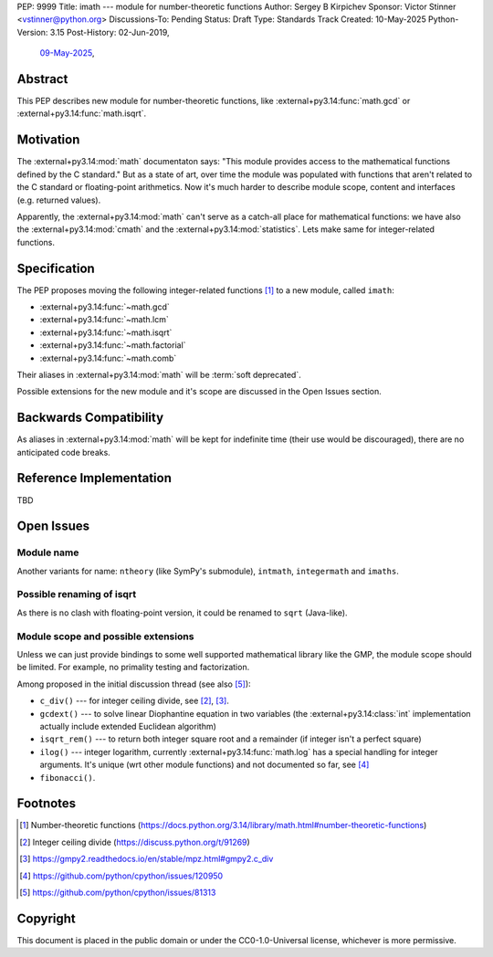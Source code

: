 PEP: 9999
Title: imath --- module for number-theoretic functions
Author: Sergey B Kirpichev
Sponsor: Victor Stinner <vstinner@python.org>
Discussions-To: Pending
Status: Draft
Type: Standards Track
Created: 10-May-2025
Python-Version: 3.15
Post-History: 02-Jun-2019,
              `09-May-2025 <https://discuss.python.org/t/91337>`__,


Abstract
========

This PEP describes new module for number-theoretic functions, like
:external+py3.14:func:`math.gcd` or :external+py3.14:func:`math.isqrt`.


Motivation
==========

The :external+py3.14:mod:`math` documentaton says: "This module provides
access to the mathematical functions defined by the C standard."  But as a
state of art, over time the module was populated with functions that aren't
related to the C standard or floating-point arithmetics.  Now it's much
harder to describe module scope, content and interfaces (e.g. returned
values).

Apparently, the :external+py3.14:mod:`math` can't serve as a catch-all place
for mathematical functions: we have also the :external+py3.14:mod:`cmath` and
the :external+py3.14:mod:`statistics`.  Lets make same for integer-related
functions.


Specification
=============

The PEP proposes moving the following integer-related functions [1]_ to a new
module, called ``imath``:

* :external+py3.14:func:`~math.gcd`
* :external+py3.14:func:`~math.lcm`
* :external+py3.14:func:`~math.isqrt`
* :external+py3.14:func:`~math.factorial`
* :external+py3.14:func:`~math.comb`

Their aliases in :external+py3.14:mod:`math` will be :term:`soft deprecated`.

Possible extensions for the new module and it's scope are discussed in the
Open Issues section.


Backwards Compatibility
=======================

As aliases in :external+py3.14:mod:`math` will be kept for indefinite
time (their use would be discouraged), there are no anticipated code breaks.


Reference Implementation
========================

TBD


Open Issues
===========

Module name
-----------

Another variants for name: ``ntheory`` (like SymPy's submodule), ``intmath``,
``integermath`` and ``imaths``.

Possible renaming of isqrt
--------------------------

As there is no clash with floating-point version, it could be renamed to
``sqrt`` (Java-like).

Module scope and possible extensions
------------------------------------

Unless we can just provide bindings to some well supported mathematical
library like the GMP, the module scope should be limited.  For example, no
primality testing and factorization.

Among proposed in the initial discussion thread (see also [5]_):

* ``c_div()`` --- for integer ceiling divide, see [2]_, [3]_.
* ``gcdext()`` --- to solve linear Diophantine equation in two variables (the
  :external+py3.14:class:`int` implementation actually include extended
  Euclidean algorithm)
* ``isqrt_rem()`` --- to return both integer square root and a remainder (if
  integer isn't a perfect square)
* ``ilog()`` --- integer logarithm, currently :external+py3.14:func:`math.log`
  has a special handling for integer arguments.  It's unique (wrt other module
  functions) and not documented so far, see [4]_
* ``fibonacci()``.


Footnotes
=========

.. [1] Number-theoretic functions
       (https://docs.python.org/3.14/library/math.html#number-theoretic-functions)
.. [2] Integer ceiling divide
       (https://discuss.python.org/t/91269)
.. [3] https://gmpy2.readthedocs.io/en/stable/mpz.html#gmpy2.c_div
.. [4] https://github.com/python/cpython/issues/120950
.. [5] https://github.com/python/cpython/issues/81313


Copyright
=========

This document is placed in the public domain or under the
CC0-1.0-Universal license, whichever is more permissive.
